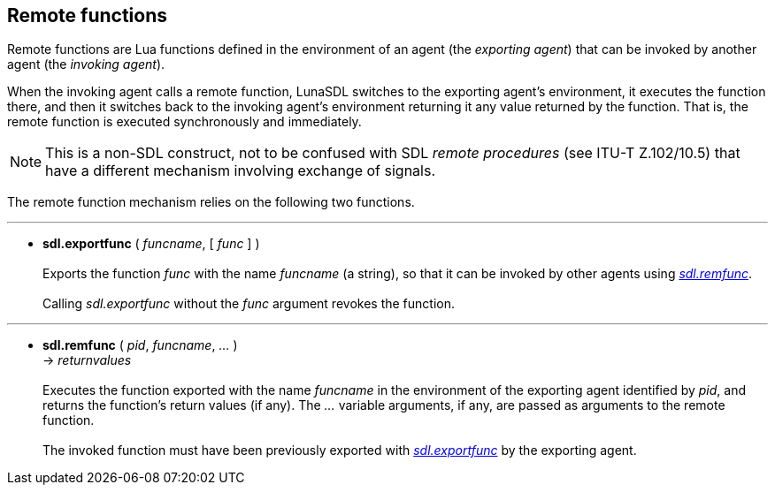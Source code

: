 
== Remote functions

Remote functions are Lua functions defined in the environment of an
agent (the _exporting agent_) that can be invoked by another agent (the _invoking agent_).

When the invoking agent calls a remote function, LunaSDL switches to the exporting
agent's environment, it executes the function there, and then it switches back to the
invoking agent's environment returning it any value returned by the function. That is,
the remote function is executed synchronously and immediately.

NOTE: This is a non-SDL construct, not to be confused with SDL _remote procedures_
(see ITU-T Z.102/10.5) that have a different mechanism involving exchange of signals.

The remote function mechanism relies on the following two functions.

'''
[[sdl.exportfunc]]
* *sdl.exportfunc* ( _funcname_, [ _func_ ] ) +
 +
Exports the function _func_ with the name _funcname_ (a string), so that it can be invoked
by other agents using <<sdl.remfunc, _sdl.remfunc_>>. +
 +
Calling _sdl.exportfunc_ without the _func_ argument revokes the function.

'''
[[sdl.remfunc]]
* *sdl.remfunc* ( _pid_, _funcname_, _..._ ) +
-> _returnvalues_ +
 +
Executes the function exported with the name _funcname_ in the environment of the
exporting agent identified by _pid_, and returns the function's return values (if any).
The _..._ variable arguments, if any, are passed as arguments to the remote function. +
 +
The invoked function must have been previously exported with 
<<sdl.exportfunc, _sdl.exportfunc_>> by the exporting agent.

<<<

